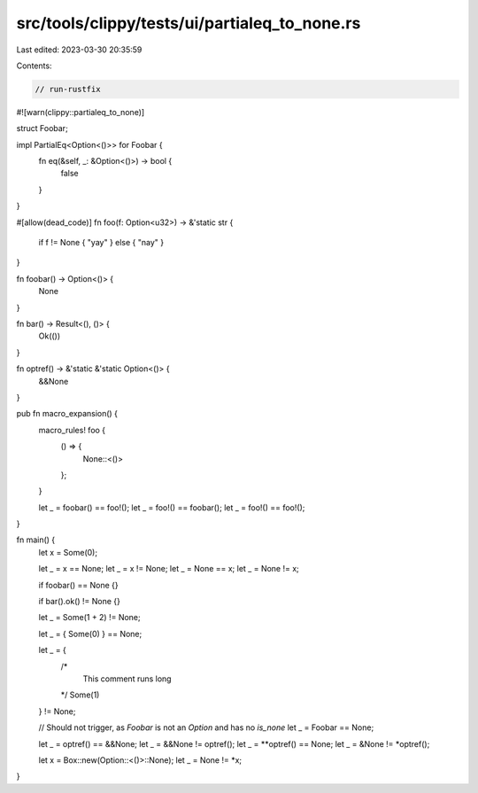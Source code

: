 src/tools/clippy/tests/ui/partialeq_to_none.rs
==============================================

Last edited: 2023-03-30 20:35:59

Contents:

.. code-block:: rs

    // run-rustfix
#![warn(clippy::partialeq_to_none)]

struct Foobar;

impl PartialEq<Option<()>> for Foobar {
    fn eq(&self, _: &Option<()>) -> bool {
        false
    }
}

#[allow(dead_code)]
fn foo(f: Option<u32>) -> &'static str {
    if f != None { "yay" } else { "nay" }
}

fn foobar() -> Option<()> {
    None
}

fn bar() -> Result<(), ()> {
    Ok(())
}

fn optref() -> &'static &'static Option<()> {
    &&None
}

pub fn macro_expansion() {
    macro_rules! foo {
        () => {
            None::<()>
        };
    }

    let _ = foobar() == foo!();
    let _ = foo!() == foobar();
    let _ = foo!() == foo!();
}

fn main() {
    let x = Some(0);

    let _ = x == None;
    let _ = x != None;
    let _ = None == x;
    let _ = None != x;

    if foobar() == None {}

    if bar().ok() != None {}

    let _ = Some(1 + 2) != None;

    let _ = { Some(0) } == None;

    let _ = {
        /*
          This comment runs long
        */
        Some(1)
    } != None;

    // Should not trigger, as `Foobar` is not an `Option` and has no `is_none`
    let _ = Foobar == None;

    let _ = optref() == &&None;
    let _ = &&None != optref();
    let _ = **optref() == None;
    let _ = &None != *optref();

    let x = Box::new(Option::<()>::None);
    let _ = None != *x;
}


